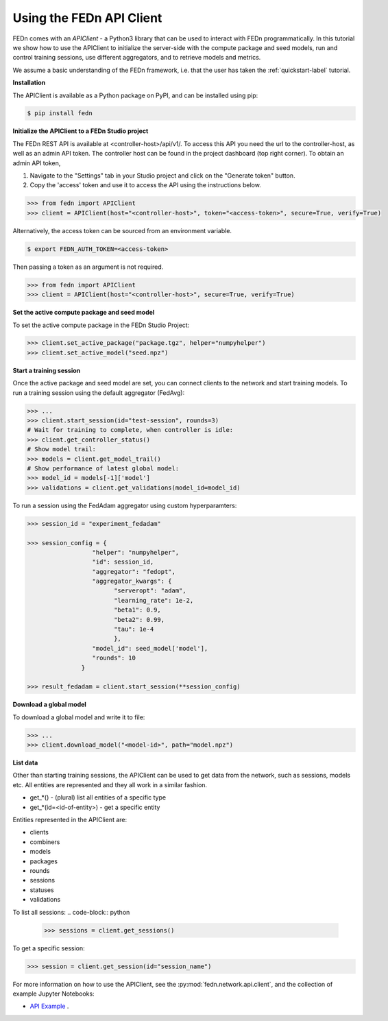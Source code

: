 .. _apiclient-label:

Using the FEDn API Client
====================

FEDn comes with an *APIClient* - a Python3 library that can be used to interact with FEDn programmatically. 
In this tutorial we show how to use the APIClient to initialize the server-side with the compute package and seed models, 
run and control training sessions, use different aggregators, and to retrieve models and metrics. 

We assume a basic understanding of the FEDn framework, i.e. that the user has taken the :ref:`quickstart-label` tutorial.

**Installation**

The APIClient is available as a Python package on PyPI, and can be installed using pip:

.. code-block:: bash
   
   $ pip install fedn

**Initialize the APIClient to a FEDn Studio project**

The FEDn REST API is available at <controller-host>/api/v1/. To access this API you need the url to the controller-host, as well as an admin API token. The controller host can be found in the project dashboard (top right corner).
To obtain an admin API token, 

#. Navigate to the "Settings" tab in your Studio project and click on the "Generate token" button. 
#. Copy the 'access' token and use it to access the API using the instructions below. 

.. code-block:: python

   >>> from fedn import APIClient
   >>> client = APIClient(host="<controller-host>", token="<access-token>", secure=True, verify=True)

Alternatively, the access token can be sourced from an environment variable. 

.. code-block:: bash

   $ export FEDN_AUTH_TOKEN=<access-token>

Then passing a token as an argument is not required. 

.. code-block:: python

   >>> from fedn import APIClient
   >>> client = APIClient(host="<controller-host>", secure=True, verify=True)

**Set the active compute package and seed model**

To set the active compute package in the FEDn Studio Project:

.. code:: python

   >>> client.set_active_package("package.tgz", helper="numpyhelper")
   >>> client.set_active_model("seed.npz")

**Start a training session**

Once the active package and seed model are set, you can connect clients to the network and start training models. To run a training session
using the default aggregator (FedAvg):

.. code:: python

   >>> ...
   >>> client.start_session(id="test-session", rounds=3)
   # Wait for training to complete, when controller is idle:
   >>> client.get_controller_status()
   # Show model trail:
   >>> models = client.get_model_trail()
   # Show performance of latest global model:
   >>> model_id = models[-1]['model']
   >>> validations = client.get_validations(model_id=model_id)

To run a session using the FedAdam aggregator using custom hyperparamters: 

.. code-block:: python

   >>> session_id = "experiment_fedadam"

   >>> session_config = {
                     "helper": "numpyhelper",
                     "id": session_id,
                     "aggregator": "fedopt",
                     "aggregator_kwargs": {
                           "serveropt": "adam",
                           "learning_rate": 1e-2,
                           "beta1": 0.9,
                           "beta2": 0.99,
                           "tau": 1e-4
                           },
                     "model_id": seed_model['model'],
                     "rounds": 10
                  }

   >>> result_fedadam = client.start_session(**session_config)

**Download a global model**

To download a global model and write it to file:

.. code:: python

   >>> ...
   >>> client.download_model("<model-id>", path="model.npz")

**List data**

Other than starting training sessions, the APIClient can be used to get data from the network, such as sessions, models etc. All entities are represented and they all work in a similar fashion.

* get_*() - (plural) list all entities of a specific type
* get_*(id=<id-of-entity>) - get a specific entity

Entities represented in the APIClient are:

* clients
* combiners
* models
* packages
* rounds
* sessions
* statuses
* validations

To list all sessions: 
.. code-block:: python
   
   >>> sessions = client.get_sessions()

To get a specific session:

.. code-block:: python
   
   >>> session = client.get_session(id="session_name")

For more information on how to use the APIClient, see the :py:mod:`fedn.network.api.client`, and the collection of example Jupyter Notebooks:
 
- `API Example <https://github.com/scaleoutsystems/fedn/tree/master/examples/notebooks>`_  . 


.. meta::
   :description lang=en:
      FEDn comes with an APIClient - a Python3 library that can be used to interact with FEDn programmatically.
   :keywords: Federated Learning, APIClient, Federated Learning Framework, Federated Learning Platform, FEDn, Scaleout Systems
   

